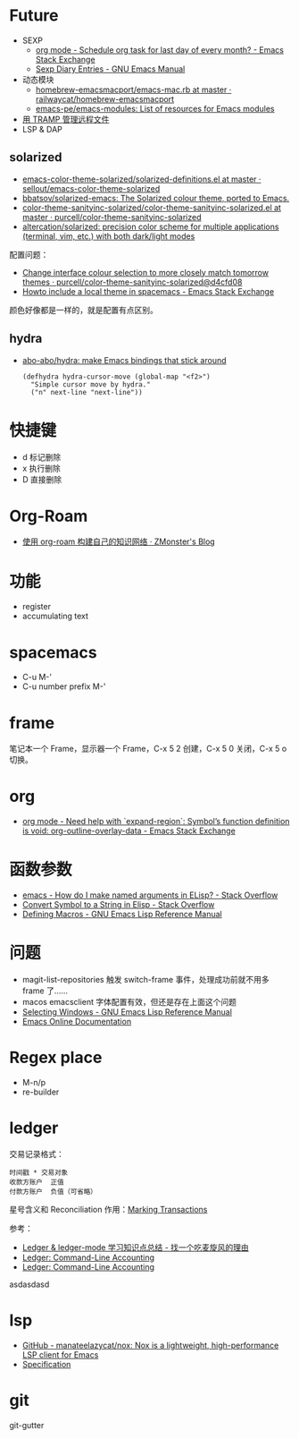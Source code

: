 * Future
  + SEXP
    + [[https://emacs.stackexchange.com/questions/31683/schedule-org-task-for-last-day-of-every-month/31708][org mode - Schedule org task for last day of every month? - Emacs Stack Exchange]]
    + [[https://www.gnu.org/software/emacs/manual/html_node/emacs/Sexp-Diary-Entries.html][Sexp Diary Entries - GNU Emacs Manual]]
  + 动态模块
    + [[https://github.com/railwaycat/homebrew-emacsmacport/blob/master/Formula/emacs-mac.rb][homebrew-emacsmacport/emacs-mac.rb at master · railwaycat/homebrew-emacsmacport]]
    + [[https://github.com/emacs-pe/emacs-modules][emacs-pe/emacs-modules: List of resources for Emacs modules]]
  + [[http://lifegoo.pluskid.org/wiki/EmacsTRAMP.html][用 TRAMP 管理远程文件]]
  + LSP & DAP

** solarized
   + [[https://github.com/sellout/emacs-color-theme-solarized/blob/master/solarized-definitions.el][emacs-color-theme-solarized/solarized-definitions.el at master · sellout/emacs-color-theme-solarized]]
   + [[https://github.com/bbatsov/solarized-emacs][bbatsov/solarized-emacs: The Solarized colour theme, ported to Emacs.]]
   + [[https://github.com/purcell/color-theme-sanityinc-solarized/blob/master/color-theme-sanityinc-solarized.el][color-theme-sanityinc-solarized/color-theme-sanityinc-solarized.el at master · purcell/color-theme-sanityinc-solarized]]
   + [[https://github.com/altercation/solarized][altercation/solarized: precision color scheme for multiple applications (terminal, vim, etc.) with both dark/light modes]]

   配置问题：
   + [[https://github.com/purcell/color-theme-sanityinc-solarized/commit/d4cfd08e54b34b2e3e2d34747b82c3490744e16b][Change interface colour selection to more closely match tomorrow themes · purcell/color-theme-sanityinc-solarized@d4cfd08]]
   + [[https://emacs.stackexchange.com/questions/38888/howto-include-a-local-theme-in-spacemacs][Howto include a local theme in spacemacs - Emacs Stack Exchange]]

   颜色好像都是一样的，就是配置有点区别。

** hydra
   + [[https://github.com/abo-abo/hydra][abo-abo/hydra: make Emacs bindings that stick around]]
     #+begin_src elisp
       (defhydra hydra-cursor-move (global-map "<f2>")
         "Simple cursor move by hydra."
         ("n" next-line "next-line"))
     #+end_src

* 快捷键
  + d 标记删除
  + x 执行删除
  + D 直接删除

* Org-Roam
  + [[https://www.zmonster.me/2020/06/27/org-roam-introduction.html][使用 org-roam 构建自己的知识网络 · ZMonster's Blog]]

* 功能
  + register
  + accumulating text




* spacemacs
  + C-u M-'
  + C-u number prefix M-'

* frame
  笔记本一个 Frame，显示器一个 Frame，C-x 5 2 创建，C-x 5 0 关闭，C-x 5 o 切换。

* org
  + [[https://emacs.stackexchange.com/questions/49066/need-help-with-expand-region-symbol-s-function-definition-is-void-org-outlin][org mode - Need help with `expand-region`: Symbol’s function definition is void: org-outline-overlay-data - Emacs Stack Exchange]]
* 函数参数
  + [[https://stackoverflow.com/questions/26102889/how-do-i-make-named-arguments-in-elisp][emacs - How do I make named arguments in ELisp? - Stack Overflow]]
  + [[https://stackoverflow.com/questions/4651274/convert-symbol-to-a-string-in-elisp][Convert Symbol to a String in Elisp - Stack Overflow]]
  + [[https://www.gnu.org/software/emacs/manual/html_node/elisp/Defining-Macros.html][Defining Macros - GNU Emacs Lisp Reference Manual]]

* 问题
  + magit-list-repositories 触发 switch-frame 事件，处理成功前就不用多 frame 了……
  + macos emacsclient 字体配置有效，但还是存在上面这个问题
  + [[https://www.gnu.org/software/emacs/manual/html_node/elisp/Selecting-Windows.html][Selecting Windows - GNU Emacs Lisp Reference Manual]]
  + [[https://doc.endlessparentheses.com/Fun/handle-switch-frame.html][Emacs Online Documentation]]

* Regex place
  + M-n/p
  + re-builder

* ledger
  交易记录格式：
  #+begin_src ledger
    时间戳 * 交易对象
    收款方账户  正值
    付款方账户  负值（可省略）
  #+end_src

  星号含义和 Reconciliation 作用：[[https://www.ledger-cli.org/3.0/doc/ledger-mode.html#Marking-Transactions][Marking Transactions]]

  参考：
  + [[https://zero4drift.github.io/posts/ledger--ledger-mode-xue-xi-zhi-shi-dian-zong-jie/][Ledger & ledger-mode 学习知识点总结 - 找一个吃麦旋风的理由]]
  + [[https://www.ledger-cli.org/3.0/doc/ledger-mode.html][Ledger: Command-Line Accounting]]
  + [[https://www.ledger-cli.org/3.0/doc/ledger3.html][Ledger: Command-Line Accounting]]

    
  asdasdasd
* lsp
  + [[https://github.com/manateelazycat/nox][GitHub - manateelazycat/nox: Nox is a lightweight, high-performance LSP client for Emacs]]
  + [[https://microsoft.github.io/language-server-protocol/specifications/specification-current/#textDocument_completion][Specification]]

* git
  git-gutter

